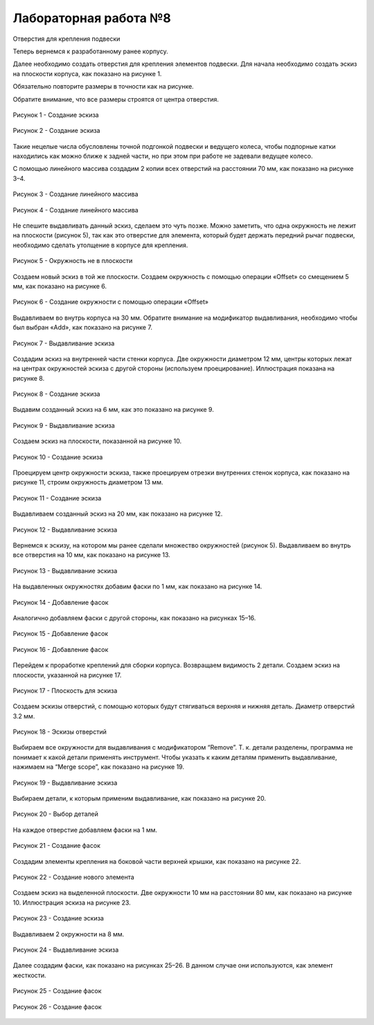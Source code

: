 Лабораторная работа №8
=========================

Отверстия для крепления подвески

Теперь вернемся к разработанному ранее корпусу. 

Далее необходимо создать отверстия для крепления элементов подвески. Для начала необходимо создать эскиз на плоскости корпуса, как показано на рисунке 1. 

Обязательно повторите размеры в точности как на рисунке. 

Обратите внимание, что все размеры строятся от центра отверстия.

.. figure:: _static/Pictures/lab8/Рисунок1.png
       :scale: 35 %
       :align: center
       :alt: Создание эскиза

       Рисунок 1 - Создание эскиза

.. figure:: _static/Pictures/lab8/Рисунок2.png
       :scale: 35 %
       :align: center
       :alt: Создание эскиза

       Рисунок 2 - Создание эскиза

Такие нецелые числа обусловлены точной подгонкой подвески и ведущего колеса, чтобы подпорные катки находились как можно ближе к задней части, но при этом при работе не задевали ведущее колесо.

С помощью линейного массива создадим 2 копии всех отверстий на расстоянии 70 мм, как показано на рисунке 3–4.

.. figure:: _static/Pictures/lab8/Рисунок3.png
       :scale: 35 %
       :align: center
       :alt: Создание линейного массива

       Рисунок 3 - Создание линейного массива

.. figure:: _static/Pictures/lab8/Рисунок4.png
       :scale: 35 %
       :align: center
       :alt: Создание линейного массива

       Рисунок 4 - Создание линейного массива

Не спешите выдавливать данный эскиз, сделаем это чуть позже. Можно заметить, что одна окружность не лежит на плоскости (рисунок 5), так как это отверстие для элемента, который будет держать передний рычаг подвески, необходимо сделать утолщение в корпусе для крепления.

.. figure:: _static/Pictures/lab8/Рисунок5.png
       :scale: 35 %
       :align: center
       :alt: Окружность не в плоскости

       Рисунок 5 - Окружность не в плоскости

Создаем новый эскиз в той же плоскости. Создаем окружность с помощью операции «Offset» со смещением 5 мм, как показано на рисунке 6.

.. figure:: _static/Pictures/lab8/Рисунок6.png
       :scale: 35 %
       :align: center
       :alt: Создание окружности с помощью операции «Offset»

       Рисунок 6 - Создание окружности с помощью операции «Offset»

Выдавливаем во внутрь корпуса на 30 мм. Обратите внимание на модификатор выдавливания, необходимо чтобы был выбран «Add», как показано на рисунке 7.

.. figure:: _static/Pictures/lab8/Рисунок7.png
       :scale: 35 %
       :align: center
       :alt: Выдавливание эскиза

       Рисунок 7 - Выдавливание эскиза

Создадим эскиз на внутренней части стенки корпуса. Две окружности диаметром 12 мм, центры которых лежат на центрах окружностей эскиза с другой стороны (используем проецирование). Иллюстрация показана на рисунке 8.

.. figure:: _static/Pictures/lab8/Рисунок8.png
       :scale: 35 %
       :align: center
       :alt: Создание эскиза

       Рисунок 8 - Создание эскиза

Выдавим созданный эскиз на 6 мм, как это показано на рисунке 9.

.. figure:: _static/Pictures/lab8/Рисунок9.png
       :scale: 35 %
       :align: center
       :alt: Выдавливание эскиза

       Рисунок 9 - Выдавливание эскиза

Создаем эскиз на плоскости, показанной на рисунке 10.

.. figure:: _static/Pictures/lab8/Рисунок10.png
       :scale: 35 %
       :align: center
       :alt: Создание эскиза

       Рисунок 10 - Создание эскиза

Проецируем центр окружности эскиза, также проецируем отрезки внутренних стенок корпуса, как показано на рисунке 11, строим окружность диаметром 13 мм.

.. figure:: _static/Pictures/lab8/Рисунок11.png
       :scale: 35 %
       :align: center
       :alt: Создание эскиза

       Рисунок 11 - Создание эскиза

Выдавливаем созданный эскиз на 20 мм, как показано на рисунке 12.

.. figure:: _static/Pictures/lab8/Рисунок12.png
       :scale: 35 %
       :align: center
       :alt: Выдавливание эскиза

       Рисунок 12 - Выдавливание эскиза

Вернемся к эскизу, на котором мы ранее сделали множество окружностей (рисунок 5). Выдавливаем во внутрь все отверстия на 10 мм, как показано на рисунке 13.

.. figure:: _static/Pictures/lab8/Рисунок13.png
       :scale: 35 %
       :align: center
       :alt: Выдавливание эскиза

       Рисунок 13 - Выдавливание эскиза

На выдавленных окружностях добавим фаски по 1 мм, как показано на рисунке 14.

.. figure:: _static/Pictures/lab8/Рисунок14.png
       :scale: 35 %
       :align: center
       :alt: Добавление фасок

       Рисунок 14 - Добавление фасок

Аналогично добавляем фаски с другой стороны, как показано на рисунках 15–16.

.. figure:: _static/Pictures/lab8/Рисунок15.png
       :scale: 35 %
       :align: center
       :alt: Добавление фасок

       Рисунок 15 - Добавление фасок

.. figure:: _static/Pictures/lab8/Рисунок16.png
       :scale: 35 %
       :align: center
       :alt: Добавление фасок

       Рисунок 16 - Добавление фасок

Перейдем к проработке креплений для сборки корпуса. Возвращаем видимость 2 детали. Создаем эскиз на плоскости, указанной на рисунке 17.

.. figure:: _static/Pictures/lab8/Рисунок17.png
       :scale: 35 %
       :align: center
       :alt: Плоскость для эскиза

       Рисунок 17 - Плоскость для эскиза

Создаем эскизы отверстий, с помощью которых будут стягиваться верхняя и нижняя деталь. Диаметр отверстий 3.2 мм.

.. figure:: _static/Pictures/lab8/Рисунок18.png
       :scale: 35 %
       :align: center
       :alt: Эскизы отверстий

       Рисунок 18 - Эскизы отверстий

Выбираем все окружности для выдавливания с модификатором “Remove”. Т. к. детали разделены, программа не понимает к какой детали применять инструмент. Чтобы указать к каким деталям применить выдавливание, нажимаем на “Merge scope”, как показано на рисунке 19.

.. figure:: _static/Pictures/lab8/Рисунок19.png
       :scale: 35 %
       :align: center
       :alt: Выдавливание эскиза

       Рисунок 19 - Выдавливание эскиза

Выбираем детали, к которым применим выдавливание, как показано на рисунке 20.

.. figure:: _static/Pictures/lab8/Рисунок20.png
       :scale: 35 %
       :align: center
       :alt: Выбор деталей

       Рисунок 20 - Выбор деталей

На каждое отверстие добавляем фаски на 1 мм.

.. figure:: _static/Pictures/lab8/Рисунок21.png
       :scale: 35 %
       :align: center
       :alt: Создание фасок

       Рисунок 21 - Создание фасок

Создадим элементы крепления на боковой части верхней крышки, как показано на рисунке 22.

.. figure:: _static/Pictures/lab8/Рисунок22.png
       :scale: 35 %
       :align: center
       :alt: Создание нового элемента

       Рисунок 22 - Создание нового элемента

Создаем эскиз на выделенной плоскости. Две окружности 10 мм на расстоянии 80 мм, как показано на рисунке 10. Иллюстрация эскиза на рисунке 23.

.. figure:: _static/Pictures/lab8/Рисунок23.png
       :scale: 35 %
       :align: center
       :alt: Создание эскиза

       Рисунок 23 - Создание эскиза

Выдавливаем 2 окружности на 8 мм.

.. figure:: _static/Pictures/lab8/Рисунок24.png
       :scale: 35 %
       :align: center
       :alt: Выдавливание эскиза

       Рисунок 24 - Выдавливание эскиза

Далее создадим фаски, как показано на рисунках 25–26. В данном случае они используются, как элемент жесткости.

.. figure:: _static/Pictures/lab8/Рисунок25.png
       :scale: 35 %
       :align: center
       :alt: Создание фасок

       Рисунок 25 - Создание фасок

.. figure:: _static/Pictures/lab8/Рисунок26.png
       :scale: 35 %
       :align: center
       :alt: Создание фасок

       Рисунок 26 - Создание фасок
